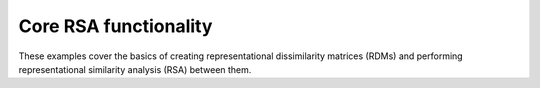 Core RSA functionality
----------------------

These examples cover the basics of creating representational dissimilarity matrices (RDMs) and performing representational similarity analysis (RSA) between them.

